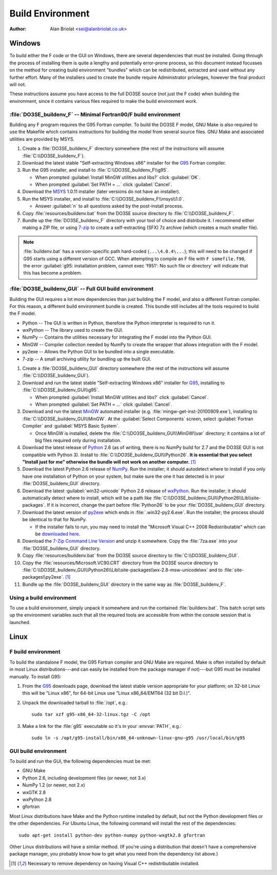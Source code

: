 Build Environment
=================

:Author: Alan Briolat <sei@alanbriolat.co.uk>

Windows
-------

To build either the F code or the GUI on Windows, there are several dependencies that must be 
installed.  Going through the process of installing them is quite a lengthy and potentially 
error-prone process, so this document instead focusses on the method for creating build environment 
"bundles" which can be redistributed, extracted and used without any further effort.  Many of the 
installers used to create the bundle require Administrator privileges, however the final product 
will not.

These instructions assume you have access to the full DO3SE source (not just the F code) when 
building the environment, since it contains various files required to make the build environment 
work.


:file:`DO3SE_buildenv_F` -- Minimal Fortran90/F build environment
^^^^^^^^^^^^^^^^^^^^^^^^^^^^^^^^^^^^^^^^^^^^^^^^^^^^^^^^^^^^^^^^^

Building any F program requires the G95 Fortran compiler.  To build the DO3SE F model, GNU Make is 
also required to use the Makefile which contains instructions for building the model from several 
source files.  GNU Make and associated utilities are provided by MSYS.

1.  Create a :file:`DO3SE_buildenv_F` directory somewhere (the rest of the instructions will assume 
    :file:`C:\\DO3SE_buildenv_F`).
2.  Download the latest stable "Self-extracting Windows x86" installer for the G95_ Fortran 
    compiler.
3.  Run the G95 installer, and install to :file:`C:\\DO3SE_buildenv_F\\g95`.

    * When prompted :guilabel:`Install MinGW utilities and libs?` click :guilabel:`OK`.
    * When prompted :guilabel:`Set PATH = ...` click :guilabel:`Cancel`.

4.  Download the MSYS_ 1.0.11 installer (later versions do not have an installer).
5.  Run the MSYS installer, and install to :file:`C:\\DO3SE_buildenv_F\\msys\\1.0`.
    
    * Answer :guilabel:`n` to all questions asked by the post-install process.

6.  Copy :file:`resources/buildenv.bat` from the DO3SE source directory to
    :file:`C:\\DO3SE_buildenv_F`.
7.  Bundle up the :file:`DO3SE_buildenv_F` directory with your tool of choice and distribute it.  I 
    recommend either making a ZIP file, or using 7-zip_ to create a self-extracting (SFX) 7z archive 
    (which creates a much smaller file).

.. note::

    :file:`buildenv.bat` has a version-specific path hard-coded (``...\4.0.4\...``); this will need 
    to be changed if G95 starts using a different version of GCC.  When attempting to compile an F 
    file with ``F somefile.f90``, the error :guilabel:`g95: installation problem, cannot exec 
    'f951': No such file or directory` will indicate that this has become a problem.


:file:`DO3SE_buildenv_GUI` -- Full GUI build environment
^^^^^^^^^^^^^^^^^^^^^^^^^^^^^^^^^^^^^^^^^^^^^^^^^^^^^^^^

Building the GUI requires a lot more dependencies than just building the F model, and also a 
different Fortran compiler.  For this reason, a different build environment bundle is created.  This 
bundle still includes all the tools required to build the F model.

* Python -- The GUI is written in Python, therefore the Python interpreter is required to run it.
* wxPython -- The library used to create the GUI.
* NumPy -- Contains the utilities necessary for integrating the F model into the Python GUI.
* MinGW -- Compiler collection needed by NumPy to create the wrapper that allows integration with 
  the F model.
* py2exe -- Allows the Python GUI to be bundled into a single executable.
* 7-zip -- A small archiving utility for bundling up the built GUI.

1.  Create a :file:`DO3SE_buildenv_GUI` directory somewhere (the rest of the instructions will 
    assume :file:`C:\\DO3SE_buildenv_GUI`).
2.  Download and run the latest stable "Self-extracting Windows x86" installer for G95_, installing 
    to :file:`C:\\DO3SE_buildenv_GUI\\g95`.

    * When prompted :guilabel:`Install MinGW utilities and libs?` click :guilabel:`Cancel`.
    * When prompted :guilabel:`Set PATH = ...` click :guilabel:`Cancel`.
      
3.  Download and run the latest MinGW_ automated installer (e.g.  
    :file:`mingw-get-inst-20100909.exe`), installing to :file:`C:\\DO3SE_buildenv_GUI\\MinGW`.  At 
    the :guilabel:`Select Components` screen, select :guilabel:`Fortran Compiler` and 
    :guilabel:`MSYS Basic System`.

    * Once MinGW is installed, delete the :file:`C:\\DO3SE_buildenv_GUI\\MinGW\\var` directory; it 
      contains a lot of big files required only during installation.

4.  Download the latest release of Python_ 2.6 (as of writing, there is no NumPy build for 2.7 and 
    the DO3SE GUI is not compatible with Python 3).  Install to 
    :file:`C:\\DO3SE_buildenv_GUI\\Python26`.  **It is essential that you select "Install just for 
    me" otherwise the bundle will not work on another computer.** [#novcredist]_
5.  Download the latest Python 2.6 release of NumPy_.  Run the installer; it should autodetect where 
    to install if you only have one installation of Python on your system, but make sure the one it 
    has detected is in your :file:`DO3SE_buildenv_GUI` directory.
6.  Download the latest :guilabel:`win32-unicode` Python 2.6 release of wxPython_.  Run the 
    installer; it should automatically detect where to install, which will be a path like 
    :file:`C:\\DO3SE_buildenv_GUI\\Python26\\Lib\\site-packages`.  If it is incorrect, change the 
    part before :file:`Python26` to be your :file:`DO3SE_buildenv_GUI` directory.
7.  Download the latest version of py2exe_ which ends in :file:`.win32-py2.6.exe`.  Run the 
    installer; the process should be identical to that for NumPy.
    
    * If the installer fails to run, you may need to install the "Microsoft Visual C++ 2008 
      Redistributable" which can be `downloaded here 
      <http://www.microsoft.com/downloads/details.aspx?FamilyID=9b2da534-3e03-4391-8a4d-074b9f2bc1bf&displaylang=en>`_.

8.  Download the `7-Zip Command Line Version`_ and unzip it somewhere.  Copy the :file:`7za.exe` 
    into your :file:`DO3SE_buildenv_GUI` directory.
9.  Copy :file:`resources/buildenv.bat` from the DO3SE source directory to 
    :file:`C:\\DO3SE_buildenv_GUI`.
10. Copy the :file:`resources/Microsoft.VC90.CRT` directory from the DO3SE source directory to 
    :file:`C:\\DO3SE_buildenv_GUI\\Python26\\Lib\\site-packages\\wx-2.8-msw-unicode\wx` and to 
    :file:`site-packages\\py2exe`.  [#novcredist]_
11. Bundle up the :file:`DO3SE_buildenv_GUI` directory in the same way as :file:`DO3SE_buildenv_F`.


Using a build environment
^^^^^^^^^^^^^^^^^^^^^^^^^

To use a build environment, simply unpack it somewhere and run the contained :file:`buildenv.bat`.  
This batch script sets up the environment variables such that all the required tools are accessible 
from within the console session that is launched.



Linux
-----

F build environment
^^^^^^^^^^^^^^^^^^^

To build the standalone F model, the G95 Fortran compiler and GNU Make are required.  Make is often 
installed by default in most Linux distributions---and can easily be installed from the package 
manager if not)---but G95 must be installed manually.  To install G95:

1.  From the G95_ downloads page, download the latest stable version appropriate for your platform; 
    on 32-bit Linux this will be "Linux x86", for 64-bit Linux use "Linux x86_64/EMT64 (32 bit 
    D.I.)".
2.  Unpack the downloaded tarball to :file:`/opt`, e.g.::
    
        sudo tar xzf g95-x86_64-32-linux.tgz -C /opt

3.  Make a link for the :file:`g95` executable so it's in your :envvar:`PATH`, e.g.::

        sudo ln -s /opt/g95-install/bin/x86_64-unknown-linux-gnu-g95 /usr/local/bin/g95

GUI build environment
^^^^^^^^^^^^^^^^^^^^^

To build and run the GUI, the following dependencies must be met:

* GNU Make
* Python 2.6, including development files (or newer, not 3.x)
* NumPy 1.2 (or newer, not 2.x)
* wxGTK 2.8
* wxPython 2.8
* gfortran

Most Linux distributions have Make and the Python runtime installed by default, but not the Python 
development files or the other dependencies.  For Ubuntu Linux, the following command will install 
the rest of the dependencies::

    sudo apt-get install python-dev python-numpy python-wxgtk2.8 gfortran

Other Linux distributions will have a similar method.  (If you're using a distribution that doesn't 
have a comprehensive package manager, you probably know how to get what you need from the dependency 
list above.)


.. [#novcredist] Necessary to remove dependency on having Visual C++ redistributable installed.


.. _G95: http://www.g95.org/downloads.shtml
.. _MSYS: http://sourceforge.net/downloads/mingw/MSYS/BaseSystem/
.. _MinGW: http://sourceforge.net/downloads/mingw/Automated%20MinGW%20Installer/mingw-get-inst/
.. _Python: http://python.org/download/releases/
.. _NumPy: http://sourceforge.net/projects/numpy/files/NumPy/
.. _wxPython: http://www.wxpython.org/download.php#binaries
.. _py2exe: http://sourceforge.net/projects/py2exe/files/
.. _7-zip: http://www.7-zip.org/
.. _7-Zip Command Line Version: http://www.7-zip.org/download.html
